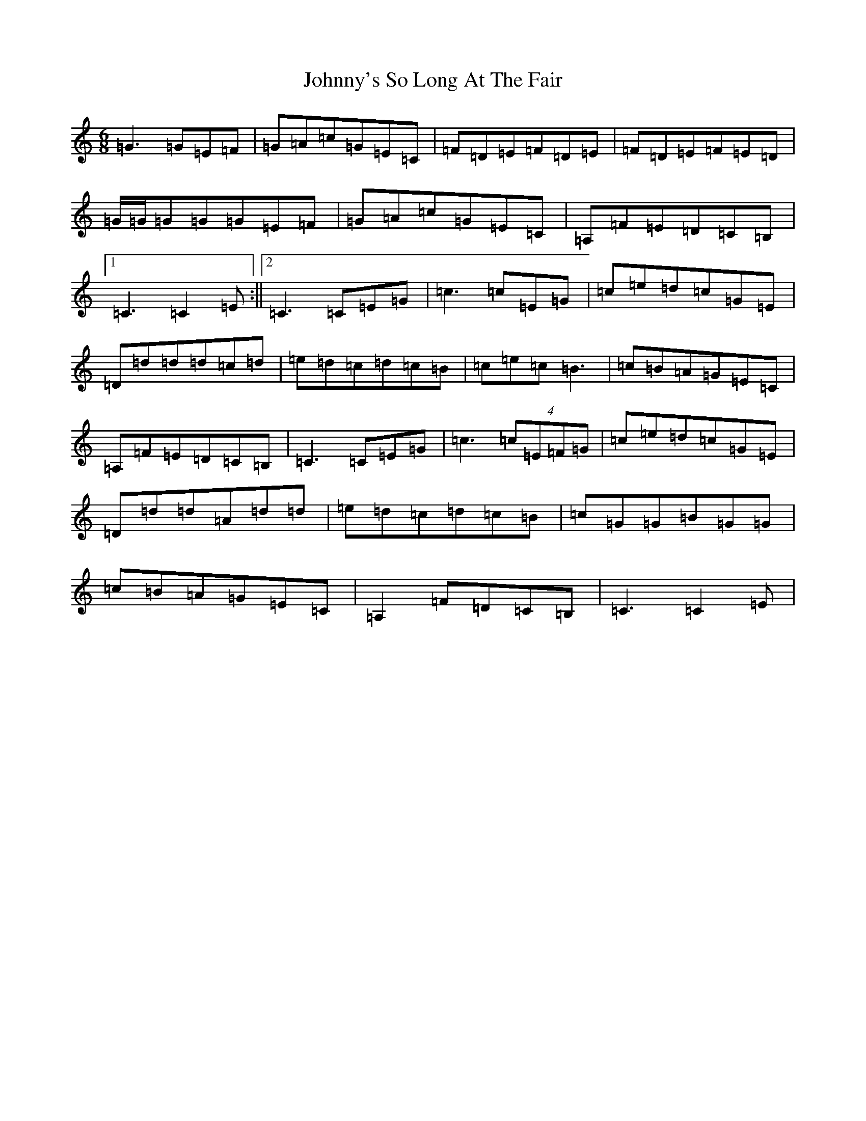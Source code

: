 X: 10990
T: Johnny's So Long At The Fair
S: https://thesession.org/tunes/12859#setting21983
R: jig
M:6/8
L:1/8
K: C Major
=G3=G=E=F|=G=A=c=G=E=C|=F=D=E=F=D=E|=F=D=E=F=E=D|=G/2=G/2=G=G=G=E=F|=G=A=c=G=E=C|=A,=F=E=D=C=B,|1=C3=C2=E:||2=C3=C=E=G|=c3=c=E=G|=c=e=d=c=G=E|=D=d=d=d=c=d|=e=d=c=d=c=B|=c=e=c=B3|=c=B=A=G=E=C|=A,=F=E=D=C=B,|=C3=C=E=G|=c3(4=c=E=F=G|=c=e=d=c=G=E|=D=d=d=A=d=d|=e=d=c=d=c=B|=c=G=G=B=G=G|=c=B=A=G=E=C|=A,2=F=D=C=B,|=C3=C2=E|